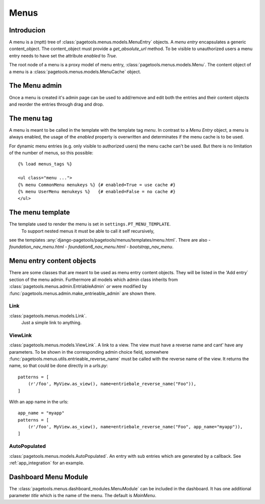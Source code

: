 .. _menus:

=====
Menus
=====

Introducion
-----------

A menu is a (mptt) tree of :class:`pagetools.menus.models.MenuEntry` objects.
A `menu entry` encapsulates a generic content_object.
The content_object must provide a `get_absolute_url` method.
To be visible to unauthorized users a menu entry needs to have set the attribute `enabled` to `True`.

The root node of a menu is a proxy model of menu entry, :class:`pagetools.menus.models.Menu`.
The content object of a menu is a :class:`pagetools.menus.models.MenuCache` object.

The Menu admin
--------------

Once a menu is created it's admin page can be used to add/remove and edit both the entries and their content objects and reorder the entries through drag and drop.


.. image:: menuadmin.jpeg
   :height: 300px
   :alt: The menu admin
   :align: left

The menu tag
------------

A menu is meant to be called in the template with the template tag `menu`.
In contrast to a `Menu Entry` object, a menu is always enabled, the usage of the `enabled` property is overwritten and determinates if the menu cache is to be used.

For dynamic menu entries (e.g. only visible to authorized users) the menu cache can't be used.
But there is no limitation of the number of menus, so this possible::

        {% load menus_tags %}

        <ul class="menu ...">
        {% menu CommonMenu menukeys %} {# enabled=True = use cache #}
        {% menu UserMenu menukeys %}   {# enabled=False = no cache #}
        </ul>


The menu template
-----------------

The template used to render the menu is set in ``settings.PT_MENU_TEMPLATE``.
 To support nested menus it must be able to call it self recursively,
see the templates :any:`django-pagetools/pagetools/menus/templates/menu.html`.
There are also
- `foundation_nav_menu.html`
- `foundation6_nav_menu.html`
- `bootstrap_nav_menu`.


.. _menuentrieables:

Menu entry content objects
--------------------------

There are some classes that are meant to be used as menu entry content objects.
They will be listed in the 'Add entry` section of the menu admin.
Furthermore all models which admin class inherits from :class:`pagetools.menus.admin.EntriableAdmin` *or*
were modified by :func:`pagetools.menus.admin.make_entrieable_admin` are shown there.


Link
^^^^

:class:`pagetools.menus.models.Link`.
 Just a simple link to anything.


ViewLink
^^^^^^^^

:class:`pagetools.menus.models.ViewLink`. A link to a view. The view must have a reverse name and cant' have any parameters.
To be shown in the corresponding admin choice field, somewhere
:func:`pagetools.menus.utils.entrieable_reverse_name` must be called with the reverse name of the view. It returns the name,
so that could be done directly in a `urls.py`::

        patterns = [
            (r'/foo', MyView.as_view(), name=entriebale_reverse_name("Foo")),
        ]

With an app name in the urls::

        app_name = "myapp"
        patterns = [
            (r'/foo', MyView.as_view(), name=entriebale_reverse_name("Foo", app_name="myapp")),
        ]


AutoPopulated
^^^^^^^^^^^^^
:class:`pagetools.menus.models.AutoPopulated`. An entry with sub entries which are generated by a callback.
See :ref:`app_integration` for an example.


Dashboard Menu Module
---------------------

The :class:`pagetools.menus.dashboard_modules.MenuModule` can be included in the dashboard. It has one additional parameter
`title` which is the name of the menu. The default is `MainMenu`.


